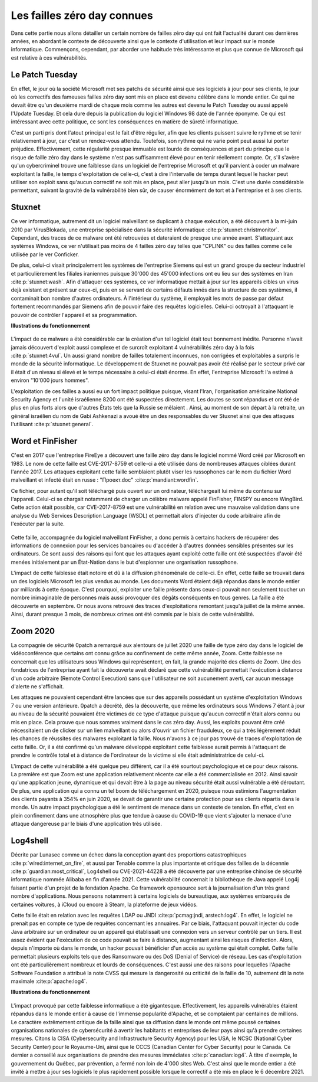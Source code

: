 
.. _connues.rst:
Les failles zéro day connues
############################
Dans cette partie nous allons détailler un certain nombre de failles zéro day qui ont fait l'actualité durant ces dernières années, en abordant le contexte de découverte ainsi que le contexte d'utilisation et leur impact sur le monde informatique.
Commençons, cependant, par aborder une habitude très intéressante et plus que connue de Microsoft qui est relative à ces
vulnérabilités.

Le Patch Tuesday
================
En effet, le jour où la société Microsoft met ses patchs de sécurité ainsi que ses logiciels
à jour pour ses clients, le jour où les correctifs des fameuses failles zéro day sont mis en place est devenu célèbre dans 
le monde entier.
Ce qui ne devait être qu'un deuxième mardi de chaque mois comme les autres est devenu le Patch Tuesday ou aussi appelé l'Update Tuesday.
Et cela dure depuis la publication du logiciel Windows 98 daté de l'année éponyme.
Ce qui est intéressant avec cette politique, ce sont les conséquences en matière de sûreté informatique.

C'est un parti pris dont l'atout principal est le fait d'être régulier, afin que les clients puissent suivre le rythme et se tenir relativement à jour, car c'est un rendez-vous attendu.
Toutefois, son rythme qui ne varie point peut aussi lui porter préjudice.
Effectivement, cette régularité presque immuable est lourde de conséquences et part du principe que le risque de faille zéro day dans le système n'est 
pas suffisamment élevé pour en tenir réellement compte.
Or, s'il s'avère qu'un cybercriminel trouve une faiblesse dans un logiciel de l'entreprise Microsoft et qu'il parvient à coder un malware exploitant la faille,
le temps d'exploitation de celle-ci, c'est à dire l'intervalle de temps durant lequel le hacker peut utiliser son exploit sans qu'aucun correctif ne soit mis en place, peut aller jusqu'à un mois.
C'est une durée considérable permettant, suivant la gravité de la vulnérabilité bien sûr, de causer énormément de tort et à l'entreprise et à ses clients.


Stuxnet
=======
Ce ver informatique, autrement dit un logiciel malveillant se duplicant à chaque exécution, a été découvert à la mi-juin 
2010 par VirusBlokada, une entreprise spécialisée dans la sécurité informatique :cite:p:`stuxnet:christmonitor`. 
Cependant, des traces de ce malware ont été retrouvées et dateraient de presque une année avant.
S'attaquant aux systèmes Windows, ce ver n'utilisait pas moins de 4 failles zéro day telles que "CPLINK" ou des failles comme celle utilisée par le ver Conficker.

De plus, celui-ci visait principalement les systèmes de l'entreprise Siemens qui est un grand groupe du secteur industriel 
et particulièrement les filiales iraniennes
puisque 30'000 des 45'000 infections ont eu lieu sur des systèmes en Iran :cite:p:`stuxnet:wash`.
Afin d'attaquer ces systèmes, ce ver informatique mettait à jour sur les appareils cibles un virus dejà existant et présent sur ceux-ci, 
puis en se servant de certains défauts innés dans la structure de ces systèmes, il contaminait bon nombre d'autres ordinateurs.
À l'intérieur du système, il employait les mots de passe par défaut fortement recommandés par Siemens afin de pouvoir faire des requêtes logicielles.
Celui-ci octroyait à l'attaquant le pouvoir de contrôler l'appareil et sa programmation.

**Illustrations du fonctionnement**

.. figure:: ./images/stuxnet.jpeg
    :scale: 90%
    :align: center

.. figure:: ./images/stuxnet2.png
    :width: 100%
    :align: center

L'impact de ce malware a été considérable car la création d'un tel logiciel était tout bonnement inédite. 
Personne n'avait jamais découvert d'exploit aussi complexe et de surcroît exploitant 4 vulnérabilités zéro day à la fois :cite:p:`stuxnet:4vul`.
Un aussi grand nombre de failles totalement inconnues, non corrigées et exploitables a surpris le monde de la sécurité informatique.
Le développement de Stuxnet ne pouvait pas avoir été réalisé par le secteur privé car il était d'un niveau si élevé et le temps nécessaire à celui-ci était énorme. 
En effet, l'entreprise Microsoft l'a estimé à environ "10'000 jours hommes".

L'exploitation de ces failles a aussi eu un fort impact politique puisque, visant l'Iran, l'organisation américaine National Security Agency et l'unité israélienne 8200 ont été suspectées directement.
Les doutes se sont répandus et ont été de plus en plus forts alors que d'autres États tels que la Russie se mêlaient . 
Ainsi, au moment de son départ à la retraite, un général israélien du nom de Gabi Ashkenazi a avoué être un des responsables du ver Stuxnet ainsi que des attaques l'utilisant :cite:p:`stuxnet:general`.




Word et FinFisher
=================
C'est en 2017 que l'entreprise FireEye a découvert une faille zéro day dans le logiciel nommé Word créé par Microsoft en 1983.
Le nom de cette faille est CVE-2017-8759 et celle-ci a été utilisée dans de nombreuses attaques ciblées durant l'année 2017. 
Les attaques exploitant cette faille semblaient plutôt viser les russophones car le nom du fichier Word malveillant et infecté était en russe : "Проект.doc" :cite:p:`mandiant:wordfin`. 

Ce fichier, pour autant qu'il soit téléchargé puis ouvert sur un ordinateur, téléchargeait lui même du contenu sur l'appareil. 
Celui-ci se chargait notamment de charger un célèbre malware appelé FinFisher, FINSPY ou encore WingBird.
Cette action était possible, car CVE-2017-8759 est une vulnérabilité en relation avec une mauvaise validation dans une analyse 
du Web Services Description Language (WSDL) et permettait alors d'injecter du code arbitraire afin de l'exécuter par la suite. 

.. figure:: ./images/word2017.png
   :width: 100 %
   :align: center

Cette faille, accompagnée du logiciel malveillant FinFisher, a donc permis à certains hackers de récupérer des informations de connexion pour les services bancaires ou d'accéder à d'autres données sensibles 
présentes sur les ordinateurs. 
Ce sont aussi des raisons qui font que les attaques ayant exploité cette faille ont été suspectées d'avoir été menées initialement par un État-Nation dans le but d'espionner une organisation russophone.

L'impact de cette faiblesse était notoire et dû à la diffusion phénoménale de celle-ci. 
En effet, cette faille se trouvait dans un des logiciels Microsoft les plus vendus au monde. 
Les documents Word étaient déjà répandus dans le monde entier par milliards à cette époque. C'est pourquoi, exploiter une faille présente dans ceux-ci pouvait non seulement toucher un nombre inimaginable de personnes 
mais aussi provoquer des dégâts conséquents en tous genres. 
La faille a été découverte en septembre. Or nous avons retrouvé des traces d'exploitations remontant jusqu'à juillet de la même année.
Ainsi, durant presque 3 mois, de nombreux crimes ont été commis par le biais de cette vulnérabilité.


Zoom 2020
=========
La compagnie de sécurité 0patch a remarqué aux alentours de juillet 2020 une faille de type zéro day dans le logiciel de vidéoconférence que certains ont connu grâce au confinement de cette même année, Zoom.
Cette faiblesse ne concernait que les utilisateurs sous Windows qui représentent, en fait, la grande majorité des clients de Zoom.
Une des fondatrices de l'entreprise ayant fait la découverte avait déclaré que cette vulnérabilité permettait l'exécution 
à distance d'un code arbitraire (Remote Control Execution) sans que l'utilisateur ne soit aucunement averti, car 
aucun message d'alerte ne s'affichait.

Les attaques ne pouvaient cependant être lancées que sur des appareils possédant un système d'exploitation Windows 7 ou 
une version antérieure. 
0patch a décrété, dès la découverte, que même les ordinateurs sous Windows 7 étant à jour au niveau de la sécurité pouvaient être victimes de ce type d'attaque 
puisque qu'aucun correctif n'était alors connu ou mis en place. Cela prouve que nous sommes vraiment dans le cas zéro day.
Aussi, les exploits pouvant être créé nécessitaient un de clicker sur un lien malveillant ou alors d'ouvrir un fichier frauduleux, ce qui a très légèrement réduit les chances de réussites des malwares exploitant la faille.
Nous n'avons à ce jour pas trouvé de traces d'exploitation de cette faille. 
Or, il a été confirmé qu'un malware développé exploitant cette faiblesse aurait permis à l'attaquant de prendre le contrôle total et à distance de l'ordinateur de la victime si elle était administratrice de celui-ci.

L'impact de cette vulnérabilité a été quelque peu différent, car il a été sourtout psychologique et ce pour deux raisons.
La première est que Zoom est une application relativement récente car elle a été commercialisée en 2012. 
Ainsi savoir qu'une application jeune, dynamique et qui devait être à la page au niveau sécurité était aussi vulnérable a été déroutant.
De plus, une application qui a connu un tel boom de téléchargement en 2020, puisque nous estimions l'augmentation des clients payants à 354% en juin 2020, se devait de garantir une certaine protection pour ses clients répartis dans le monde.
Un autre impact psychologique a été le sentiment de menace dans un contexte de tension. 
En effet, c'est en plein confinement dans une atmosphère plus que tendue à cause du COVID-19 que vient s'ajouter la menace d'une attaque dangereuse par 
le biais d'une application très utilisée. 

.. figure:: ./images/zoom.png
    :scale: 90%
    :align: center

Log4shell
=========
Décrite par Lunasec comme un échec dans la conception ayant des proportions catastrophiques :cite:p:`wired:internet_on_fire`, et aussi par Tenable comme 
la plus importante et critique des failles de la décennie :cite:p:`guardian:most_critical`, Log4shell ou CVE-2021-44228 a été découverte par une entreprise chinoise de sécurité informatique nommée Alibaba 
en fin d'année 2021. 
Cette vulnérabilité concernait la bibliothèque de Java appelé Log4j faisant partie d'un projet de la fondation Apache. 
Ce framework opensource sert à la journalisation d'un très grand nombre d'applications. 
Nous pensons notamment à certains logiciels de bureautique, aux systèmes embarqués de certaines voitures, à iCloud ou encore à Steam, la plateforme de jeux vidéos.

Cette faille était en relation avec les requêtes LDAP ou JNDI :cite:p:`pcmag:jndi, arstech:log4`. 
En effet, le logiciel ne prenait pas en compte ce type de requêtes concernant les annuaires. 
Par ce biais, l'attaquant pouvait injecter du code Java arbitraire sur un ordinateur ou un appareil qui établissait une connexion vers un serveur contrôlé par un tiers.
Il est assez évident que l'exécution de ce code pouvait se faire à distance, augmentant ainsi les risques d'infection. 
Alors, depuis n'importe où dans le monde, un hacker pouvait bénéficier d'un accès au système qui était complet.
Cette faille permettait plusieurs exploits tels que des Ransomware ou des DoS (Denial of Service) de réseau. 
Les cas d'exploitation ont été particulièrement nombreux et lourds de conséquences.
C'est aussi une des raisons pour lequelles l'Apache Software Foundation a attribué la note CVSS qui mesure la dangerosité ou criticité de la faille de 10, autrement dit la note maximale :cite:p:`apache:log4`.

**Illustrations du fonctionnement**

.. figure:: ./images/log4illustration.jpeg
    :scale: 50%
    :align: center

.. figure:: ./images/log4shell2.png
    :scale: 70%
    :align: center

L'impact provoqué par cette faiblesse informatique a été gigantesque. Effectivement, les appareils vulnérables étaient répandus 
dans le monde entier à cause de l'immense popularité d'Apache, et se comptaient par centaines de millions.
Le caractère extrêmement critique de la faille ainsi que sa diffusion dans le monde ont même poussé certaines organisations nationales de cybersécurité à avertir les habitants 
et entreprises de leur pays ainsi qu'à
prendre certaines mesures. Citons la CISA (Cybersecurity and Infrastructure Security Agency) pour les USA, le NCSC (National Cyber Security Center) pour le Royaume-Uni, ainsi que 
le CCCS (Canadian Center for Cyber Security) pour le Canada. Ce dernier a conseillé aux organisations de prendre des mesures immédiates :cite:p:`canadian:log4`. 
À titre d'exemple, le gouvernement du Québec, par prévention, a fermé non loin de 4'000 sites Web. 
C'est ainsi que le monde entier a été invité à mettre à jour ses logiciels le plus rapidement possible 
lorsque le correctif a été mis en place le 6 décembre 2021.